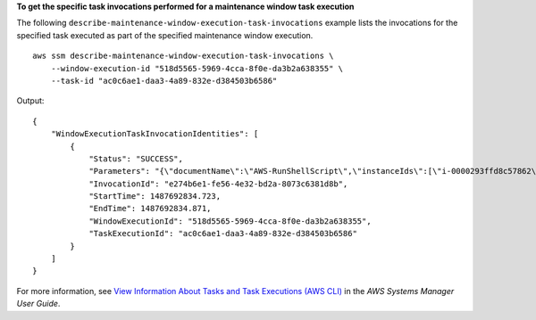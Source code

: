 **To get the specific task invocations performed for a maintenance window task execution**

The following ``describe-maintenance-window-execution-task-invocations`` example lists the invocations for the specified task executed as part of the specified maintenance window execution. ::

    aws ssm describe-maintenance-window-execution-task-invocations \
        --window-execution-id "518d5565-5969-4cca-8f0e-da3b2a638355" \
        --task-id "ac0c6ae1-daa3-4a89-832e-d384503b6586"

Output::

    {
        "WindowExecutionTaskInvocationIdentities": [
            {
                "Status": "SUCCESS",
                "Parameters": "{\"documentName\":\"AWS-RunShellScript\",\"instanceIds\":[\"i-0000293ffd8c57862\"],\"parameters\":{\"commands\":[\"df\"]},\"maxConcurrency\":\"1\",\"maxErrors\":\"1\"}",
                "InvocationId": "e274b6e1-fe56-4e32-bd2a-8073c6381d8b",
                "StartTime": 1487692834.723,
                "EndTime": 1487692834.871,
                "WindowExecutionId": "518d5565-5969-4cca-8f0e-da3b2a638355",
                "TaskExecutionId": "ac0c6ae1-daa3-4a89-832e-d384503b6586"
            }
        ]
    }

For more information, see `View Information About Tasks and Task Executions (AWS CLI) <https://docs.aws.amazon.com/systems-manager/latest/userguide/mw-cli-tutorial-task-info.html>`__ in the *AWS Systems Manager User Guide*.
